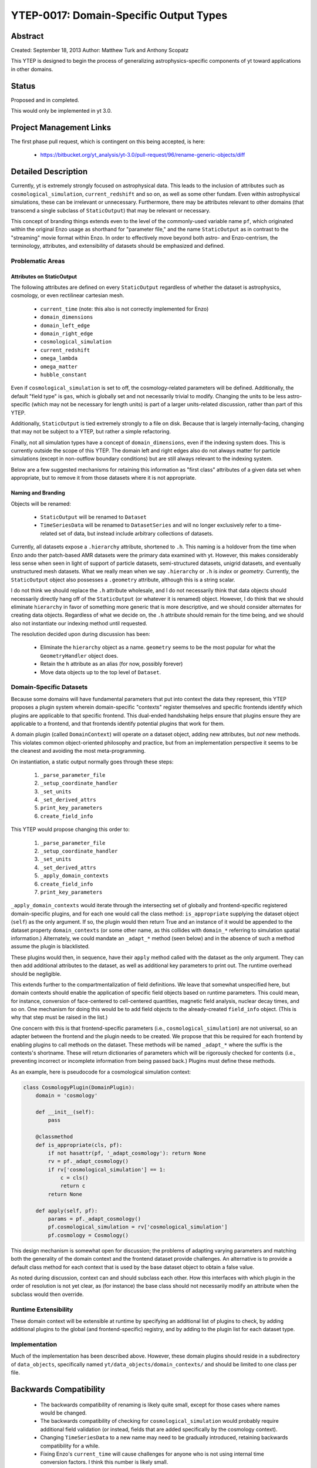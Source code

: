 YTEP-0017: Domain-Specific Output Types
=======================================

Abstract
--------

Created: September 18, 2013
Author: Matthew Turk and Anthony Scopatz

This YTEP is designed to begin the process of generalizing
astrophysics-specific components of yt toward applications in other domains.

Status
------

Proposed and in completed.

This would only be implemented in yt 3.0.

Project Management Links
------------------------

The first phase pull request, which is contingent on this being accepted, is
here:

  * https://bitbucket.org/yt_analysis/yt-3.0/pull-request/96/rename-generic-objects/diff

Detailed Description
--------------------

Currently, yt is extremely strongly focused on astrophysical data.  This leads
to the inclusion of attributes such as ``cosmological_simulation``,
``current_redshift`` and so on, as well as some other fundam.  Even within
astrophysical simulations, these can be irrelevant or unnecessary.
Furthermore, there may be attributes relevant to other domains (that transcend
a single subclass of ``StaticOutput``) that may be relevant or necessary.

This concept of branding things extends even to the level of the commonly-used
variable name ``pf``, which originated within the original Enzo usage as
shorthand for "parameter file," and the name ``StaticOutput`` as in contrast to
the "streaming" movie format within Enzo.  In order to effectively move beyond
both astro- and Enzo-centrism, the terminology, attributes, and extensibility
of datasets should be emphasized and defined.

Problematic Areas
+++++++++++++++++

Attributes on StaticOutput
~~~~~~~~~~~~~~~~~~~~~~~~~~

The following attributes are defined on every ``StaticOutput`` regardless of
whether the dataset is astrophysics, cosmology, or even rectilinear cartesian
mesh.

  * ``current_time`` (note: this also is not correctly implemented for Enzo)
  * ``domain_dimensions``
  * ``domain_left_edge``
  * ``domain_right_edge``
  * ``cosmological_simulation``
  * ``current_redshift``
  * ``omega_lambda``
  * ``omega_matter``
  * ``hubble_constant``

Even if ``cosmological_simulation`` is set to off, the cosmology-related
parameters will be defined.  Additionally, the default "field type" is ``gas``,
which is globally set and not necessarily trivial to modify.  Changing the
units to be less astro-specific (which may not be necessary for length units)
is part of a larger units-related discussion, rather than part of this YTEP.

Additionally, ``StaticOutput`` is tied extremely strongly to a file on disk.
Because that is largely internally-facing, changing that may not be subject to
a YTEP, but rather a simple refactoring.

Finally, not all simulation types have a concept of ``domain_dimensions``, even
if the indexing system does.  This is currently outside the scope of this YTEP.
The domain left and right edges also do not always matter for particle
simulations (except in non-outflow boundary conditions) but are still always
relevant to the indexing system.

Below are a few suggested mechanisms for retaining this information as "first
class" attributes of a given data set when appropriate, but to remove it from
those datasets where it is not appropriate.

Naming and Branding
~~~~~~~~~~~~~~~~~~~

Objects will be renamed:

   * ``StaticOutput`` will be renamed to ``Dataset``
   * ``TimeSeriesData`` will be renamed to ``DatasetSeries`` and will no longer
     exclusively refer to a time-related set of data, but instead include
     arbitrary collections of datasets.

Currently, all datasets expose a ``.hierarchy`` attribute, shortened to ``.h``.
This naming is a holdover from the time when Enzo ando ther patch-based AMR
datasets were the primary data examined with yt.  However, this makes
considerably less sense when seen in light of support of particle datasets,
semi-structured datasets, unigrid datasets, and eventually unstructured mesh
datasets.  What we really mean when we say ``.hierarchy`` or ``.h`` is *index*
or *geometry*.  Currently, the ``StaticOutput`` object also possesses a
``.geometry`` attribute, although this is a string scalar.

I do not think we should replace the ``.h`` attribute wholesale, and I do not
necessarily think that data objects should necessarily directly hang off of the
``StaticOutput`` (or whatever it is renamed) object.  However, I do think that
we should eliminate ``hierarchy`` in favor of something more generic that is
more descriptive, and we should consider alternates for creating data objects.
Regardless of what we decide on, the ``.h`` attribute should remain for the
time being, and we should also not instantiate our indexing method until
requested.

The resolution decided upon during discussion has been:

 * Eliminate the ``hierarchy`` object as a name.  ``geometry`` seems to be the
   most popular for what the ``GeometryHandler`` object does.
 * Retain the ``h`` attribute as an alias (for now, possibly forever)
 * Move data objects up to the top level of ``Dataset``.

Domain-Specific Datasets
++++++++++++++++++++++++

Because some domains will have fundamental parameters that put into context the
data they represent, this YTEP proposes a plugin system wherein domain-specific
"contexts" register themselves and specific frontends identify which plugins are
applicable to that specific frontend.  This dual-ended handshaking helps ensure
that plugins ensure they are applicable to a frontend, and that frontends
identify potential plugins that work for them.

A domain plugin (called ``DomainContext``) will operate *on* a dataset
object, adding new attributes, but *not* new methods.  This violates common
object-oriented philosophy and practice, but from an implementation perspective
it seems to be the cleanest and avoiding the most meta-programming.

On instantiation, a static output normally goes through these steps:

   1. ``_parse_parameter_file``
   2. ``_setup_coordinate_handler``
   3. ``_set_units``
   4. ``_set_derived_attrs``
   5. ``print_key_parameters``
   6. ``create_field_info``

This YTEP would propose changing this order to:

   1. ``_parse_parameter_file``
   2. ``_setup_coordinate_handler``
   3. ``_set_units``
   4. ``_set_derived_attrs``
   5. ``_apply_domain_contexts``
   6. ``create_field_info``
   7. ``print_key_parameters``

``_apply_domain_contexts`` would iterate through the intersecting set of
globally and frontend-specific registered domain-specific plugins, and for each
one would call the class method: ``is_appropriate`` supplying the dataset
object (``self``) as the only argument.  If so, the plugin would then return
True and an instance of it would be appended to the dataset property
``domain_contexts`` (or some other name, as this collides with ``domain_*``
referring to simulation spatial information.)  Alternately, we could mandate an
``_adapt_*`` method (seen below) and in the absence of such a method assume the
plugin is blacklisted.

These plugins would then, in sequence, have their ``apply`` method called with
the dataset as the only argument.  They can then add additional attributes to
the dataset, as well as additional key parameters to print out.  The runtime
overhead should be negligible.

This extends further to the compartmentalization of field definitions.  We
leave that somewhat unspecified here, but domain contexts should enable the
application of specific field objects based on runtime parameters.  This could
mean, for instance, conversion of face-centered to cell-centered quantities,
magnetic field analysis, nuclear decay times, and so on.  One mechanism for
doing this would be to add field objects to the already-created ``field_info``
object.  (This is why that step must be raised in the list.)

One concern with this is that frontend-specific parameters (i.e.,
``cosmological_simulation``) are not universal, so an adapter between the
frontend and the plugin needs to be created.  We propose that this be required
for each frontend by enabling plugins to call methods on the dataset.  These
methods will be named ``_adapt_*`` where the suffix is the contexts's shortname.
These will return dictionaries of parameters which will be rigorously checked
for contents (i.e., preventing incorrect or incomplete information from being
passed back.)  Plugins must define these methods.

As an example, here is pseudocode for a cosmological simulation context:

.. code-block:: python

   class CosmologyPlugin(DomainPlugin):
       domain = 'cosmology'

       def __init__(self):
           pass

       @classmethod
       def is_appropriate(cls, pf):
           if not hasattr(pf, '_adapt_cosmology'): return None
           rv = pf._adapt_cosmology()
           if rv['cosmological_simulation'] == 1:
               c = cls()
               return c
           return None

       def apply(self, pf):
           params = pf._adapt_cosmology()
           pf.cosmological_simulation = rv['cosmological_simulation']
           pf.cosmology = Cosmology()

This design mechanism is somewhat open for discussion; the problems of adapting
varying parameters and matching both the generality of the domain context and
the frontend dataset provide challenges.  An alternative is to provide a
default class method for each context that is used by the base dataset object to
obtain a false value.

As noted during discussion, context can and should subclass each other.  How
this interfaces with which plugin in the order of resolution is not yet clear,
as (for instance) the base class should not necessarily modify an attribute
when the subclass would then override.

Runtime Extensibility
+++++++++++++++++++++

These domain context will be extensible at runtime by specifying an additional
list of plugins to check, by adding additional plugins to the global (and
frontend-specific) registry, and by adding to the plugin list for each dataset
type.

Implementation
++++++++++++++

Much of the implementation has been described above.  However, these domain
plugins should reside in a subdirectory of ``data_objects``, specifically named 
``yt/data_objects/domain_contexts/`` and should be limited to one class per
file.

Backwards Compatibility
-----------------------

   * The backwards compatibility of renaming is likely quite small, except for
     those cases where names would be changed.
   * The backwards compatibility of checking for ``cosmological_simulation``
     would probably require additional field validation (or instead, fields
     that are added specifically by the cosmology context).
   * Changing ``TimeSeriesData`` to a new name may need to be gradually
     introduced, retaining backwards compatibility for a while.
   * Fixing Enzo's ``current_time`` will cause challenges for anyone who is not
     using internal time conversion factors.  I think this number is likely
     small.

Alternatives
------------

We could continue with the status quo.
